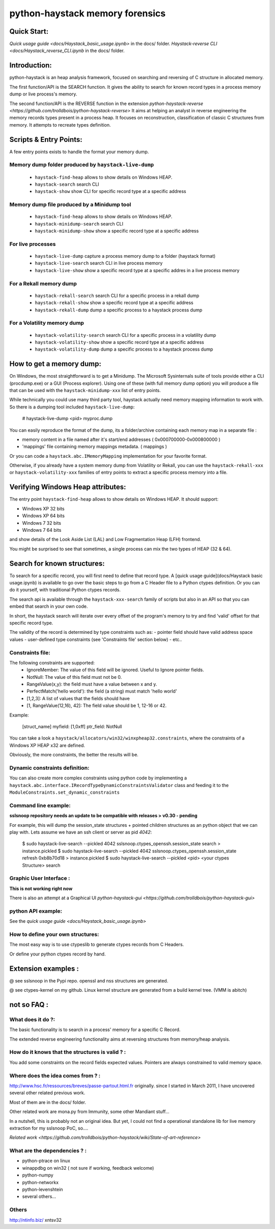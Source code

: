 python-haystack memory forensics
################################

|travis| |coverage| |landscape| |pypi|

Quick Start:
============
`Quick usage guide <docs/Haystack_basic_usage.ipynb>` in the docs/ folder.
`Haystack-reverse CLI <docs/Haystack_reverse_CLI.ipynb` in the docs/ folder.

Introduction:
=============

python-haystack is an heap analysis framework, focused on searching and reversing of
C structure in allocated memory.

The first function/API is the SEARCH function.
It gives the ability to search for known record types in a process memory dump or live process's memory.

The second function/API is the REVERSE function in the extension `python-haystack-reverse <https://github.com/trolldbois/python-haystack-reverse>`
It aims at helping an analyst in reverse engineering the memory records types present in a process heap.
It focuses on reconstruction, classification of classic C structures from memory.
It attempts to recreate types definition.

Scripts & Entry Points:
=======================

A few entry points exists to handle the format your memory dump.

Memory dump folder produced by ``haystack-live-dump``
---------------------------------------------------
 - ``haystack-find-heap`` allows to show details on Windows HEAP.
 - ``haystack-search`` search CLI
 - ``haystack-show`` show CLI for specific record type at a specific address

Memory dump file produced by a Minidump tool
--------------------------------------------
 - ``haystack-find-heap`` allows to show details on Windows HEAP.
 - ``haystack-minidump-search`` search CLI
 - ``haystack-minidump-show`` show a specific record type at a specific address

For live processes
------------------
 - ``haystack-live-dump`` capture a process memory dump to a folder (haystack format)
 - ``haystack-live-search`` search CLI in live process memory
 - ``haystack-live-show`` show a specific record type at a specific addres in a live process memory

For a Rekall memory dump
------------------------
 - ``haystack-rekall-search`` search CLI for a specific process in a rekall dump
 - ``haystack-rekall-show`` show a specific record type at a specific address
 - ``haystack-rekall-dump`` dump a specific process to a haystack process dump

For a Volatility memory dump
----------------------------
 - ``haystack-volatility-search``  search CLI for a specific process in a volatility dump
 - ``haystack-volatility-show`` show a specific record type at a specific address
 - ``haystack-volatility-dump`` dump a specific process to a haystack process dump

How to get a memory dump:
=========================

On Windows, the most straightforward is to get a Minidump. The Microsoft Sysinternals
suite of tools provide either a CLI (procdump.exe) or a GUI (Process explorer).
Using one of these (with full memory dump option) you will produce a file
that can be used with the ``haystack-minidump-xxx`` list of entry points.

While technically you could use many third party tool, haystack actually
need memory mapping information to work with.
So there is a dumping tool included ``haystack-live-dump``:

    # haystack-live-dump <pid> myproc.dump

You can easily reproduce the format of the dump, its a folder/archive
containing each memory map in a separate file :

- memory content in a file named after it's start/end addresses ( 0x000700000-0x000800000 )
- 'mappings' file containing memory mappings metadata.  ( mappings )

Or you can code a ``haystack.abc.IMemoryMapping`` implementation for your favorite format.

Otherwise, if you already have a system memory dump from Volatility or Rekall,
you can use the ``haystack-rekall-xxx`` or ``haystack-volatility-xxx`` families of
entry points to extract a specific process memory into a file.

Verifying Windows Heap attributes:
==================================

The entry point ``haystack-find-heap`` allows to show details on Windows HEAP.
It should support:

- Windows XP 32 bits
- Windows XP 64 bits
- Windows 7 32 bits
- Windows 7 64 bits

and show details of the Look Aside List (LAL) and Low Fragmentation Heap (LFH) frontend.

You might be surprised to see that sometimes, a single process can mix the two types of HEAP (32 & 64).

Search for known structures:
============================

To search for a specific record, you will first need to define that record type.
A [quick usage guide](docs/Haystack basic usage.ipynb) is available to go
over the basic steps to go from a C Header file to a Python ctypes definition.
Or you can do it yourself, with traditional Python ctypes records.

The search api is available through the ``haystack-xxx-search`` family of scripts but
also in an API so that you can embed that search in your own code.

In short, the haystack search will iterate over every offset of the program's
memory to try and find 'valid' offset for that specific record type.

The validity of the record is determined by type constraints such as:
- pointer field should have valid address space values
- user-defined type constraints (see 'Constraints file' section below)
- etc..

Constraints file:
-----------------

The following constraints are supported:
 - IgnoreMember: The value of this field will be ignored. Useful to Ignore pointer fields.
 - NotNull: The value of this field must not be 0.
 - RangeValue(x,y): the field must have a value between x and y.
 - PerfectMatch('hello world'): the field (a string) must match 'hello world'
 - [1,2,3]: A list of values that the fields should have
 - [1, RangeValue(12,16), 42]: The field value should be 1, 12-16 or 42.


Example:

    [struct_name]
    myfield: [1,0xff]
    ptr_field: NotNull

You can take a look a ``haystack/allocators/win32/winxpheap32.constraints``, where
the constraints of a Windows XP HEAP x32 are defined.

Obviously, the more constraints, the better the results will be.

Dynamic constraints definition:
-------------------------------
You can also create more complex constraints using python code by implementing
a ``haystack.abc.interface.IRecordTypeDynamicConstraintsValidator`` class and feeding it to
the ``ModuleConstraints.set_dynamic_constraints``

Command line example:
---------------------

**sslsnoop repository needs an update to be compatible with releases > v0.30 - pending**

For example, this will dump the session_state structures + pointed
children structures as an python object that we can play with.
Lets assume we have an ssh client or server as pid *4042*:

    $ sudo haystack-live-search --pickled 4042 sslsnoop.ctypes_openssh.session_state search > instance.pickled
    $ sudo haystack-live-search --pickled 4042 sslsnoop.ctypes_openssh.session_state refresh 0xb8b70d18 > instance.pickled
    $ sudo haystack-live-search --pickled <pid> <your ctypes Structure> search


Graphic User Interface :
------------------------

**This is not working right now**

There is also an attempt at a Graphical UI `python-haystack-gui <https://github.com/trolldbois/python-haystack-gui>`


python API example:
-------------------

See the `quick usage guide <docs/Haystack_basic_usage.ipynb>`


How to define your own structures:
----------------------------------

The most easy way is to use ctypeslib to generate ctypes records from
C Headers.

Or define your python ctypes record by hand.


Extension examples :
====================
@ see sslsnoop in the Pypi repo. openssl and nss structures are generated.

@ see ctypes-kernel on my github. Linux kernel structure are generated from a build kernel tree. (VMM is abitch)



not so FAQ :
============

What does it do ?:
------------------
The basic functionality is to search in a process' memory for a
specific C Record.

The extended reverse engineering functionality aims at reversing
structures from memory/heap analysis.

How do it knows that the structures is valid ? :
------------------------------------------------
You add some constraints on the record fields expected values.
Pointers are always constrained to valid memory space.

Where does the idea comes from ? :
----------------------------------
http://www.hsc.fr/ressources/breves/passe-partout.html.fr originally.
since I started in March 2011, I have uncovered several other related
previous work.

Most of them are in the docs/ folder.

Other related work are mona.py from Immunity, some other Mandiant stuff...

In a nutshell, this is probably not an original idea. But yet, I could
not find a operational standalone lib for live memory extraction for my sslsnoop PoC, so....

`Related work <https://github.com/trolldbois/python-haystack/wiki/State-of-art-reference>`

What are the dependencies ? :
-----------------------------

- python-ptrace on linux
- winappdbg on win32 ( not sure if working, feedback welcome)
- python-numpy
- python-networkx
- python-levenshtein
- several others...

Others
------
http://ntinfo.biz/ xntsv32

.. |pypi| image:: https://img.shields.io/pypi/v/haystack.svg?style=flat-square&label=latest%20stable%20version
    :target: https://pypi.python.org/pypi/haystack
    :alt: Latest version released on PyPi

.. |coverage| image:: https://img.shields.io/coveralls/trolldbois/python-haystack/master.svg?style=flat-square&label=coverage
    :target: https://coveralls.io/github/trolldbois/python-haystack?branch=master
    :alt: Test coverage

.. |travis| image:: https://img.shields.io/travis/trolldbois/python-haystack/master.svg?style=flat-square&label=travis-ci
    :target: http://travis-ci.org/trolldbois/python-haystack
    :alt: Build status of the master branch on Mac/Linux

.. |landscape| image:: https://landscape.io/github/trolldbois/python-haystack/master/landscape.svg?style=flat
   :target: https://landscape.io/github/trolldbois/python-haystack/master
   :alt: Code Health
